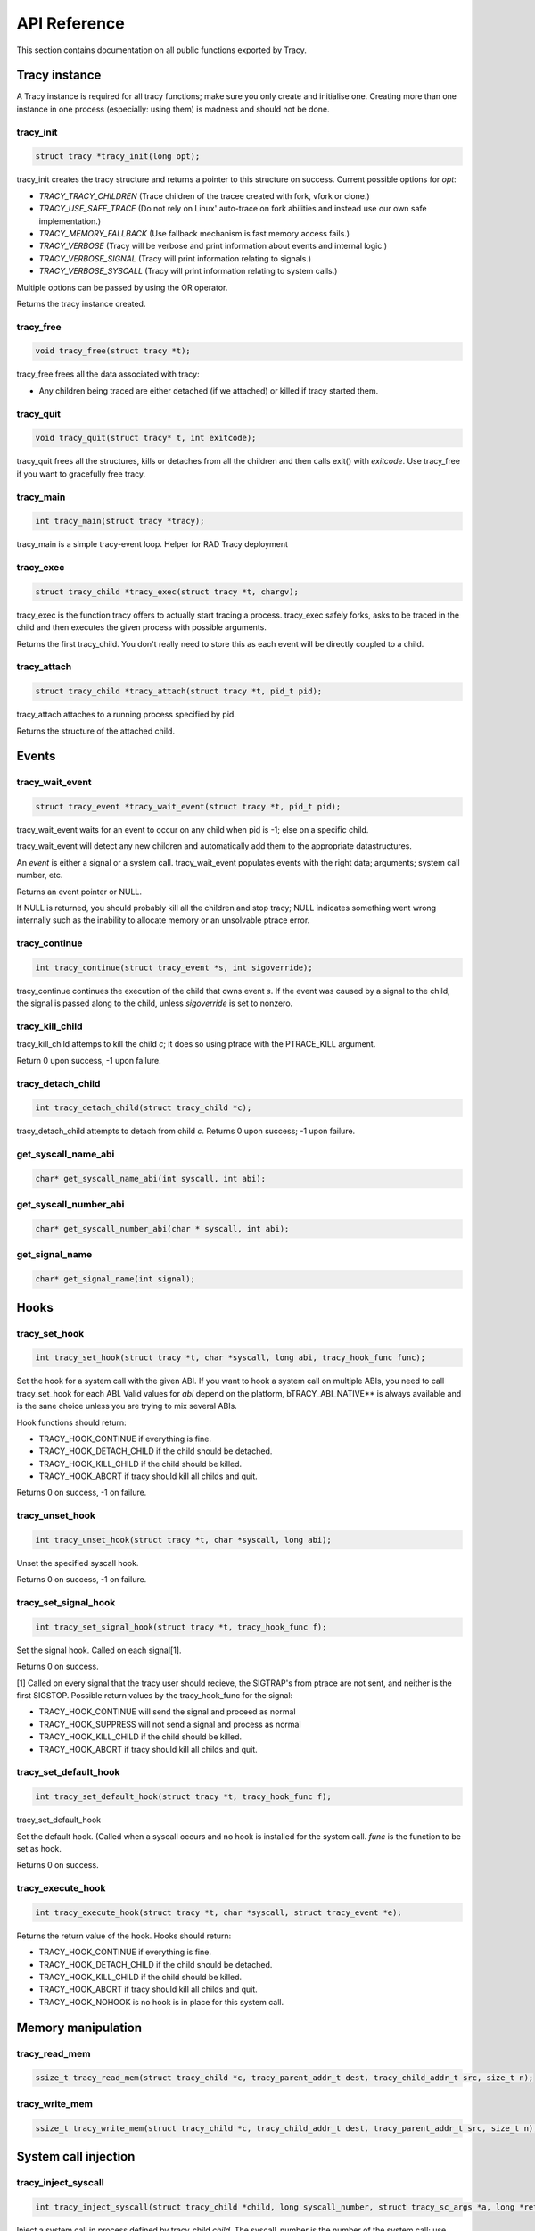 API Reference
=============

This section contains documentation on all public functions exported by Tracy.

Tracy instance
~~~~~~~~~~~~~~

A Tracy instance is required for all tracy functions; make sure you
only create and initialise one.
Creating more than one instance in one process
(especially: using them) is madness and should not be done.

.. _rtracy_init:

tracy_init
----------
.. code-block:: c

    struct tracy *tracy_init(long opt);


tracy_init creates the tracy structure and returns a pointer to this structure
on success. Current possible options for *opt*:

-   *TRACY_TRACY_CHILDREN* (Trace children of the tracee created with fork,
    vfork or clone.)
-   *TRACY_USE_SAFE_TRACE* (Do not rely on Linux' auto-trace on fork abilities
    and instead use our own safe implementation.)
-   *TRACY_MEMORY_FALLBACK* (Use fallback mechanism is fast memory access fails.)
-   *TRACY_VERBOSE*
    (Tracy will be verbose and print information about events and internal
    logic.)
-   *TRACY_VERBOSE_SIGNAL*
    (Tracy will print information relating to signals.)
-   *TRACY_VERBOSE_SYSCALL*
    (Tracy will print information relating to system calls.)


Multiple options can be passed by using the OR operator.

Returns the tracy instance created.

tracy_free
----------

.. code-block:: c

    void tracy_free(struct tracy *t);


tracy_free frees all the data associated with tracy:

-   Any children being traced are either detached (if we attached) or killed
    if tracy started them.


tracy_quit
----------

.. code-block:: c

    void tracy_quit(struct tracy* t, int exitcode);

tracy_quit frees all the structures, kills or detaches from all the
children and then calls exit() with *exitcode*. Use tracy_free if you want to
gracefully free tracy.

.. _rtracy_main:

tracy_main
----------

.. code-block:: c

    int tracy_main(struct tracy *tracy);



tracy_main is a simple tracy-event loop.
Helper for RAD Tracy deployment

.. _rtracy_exec:

tracy_exec
---------------

.. code-block:: c

    struct tracy_child *tracy_exec(struct tracy *t, chargv);


tracy_exec is the function tracy offers to actually start tracing a
process. tracy_exec safely forks, asks to be traced in the child and
then executes the given process with possible arguments.

Returns the first tracy_child. You don't really need to store this as each
event will be directly coupled to a child.

tracy_attach
------------

.. code-block:: c

    struct tracy_child *tracy_attach(struct tracy *t, pid_t pid);


tracy_attach attaches to a running process specified by pid.

Returns the structure of the attached child.

Events
~~~~~~

tracy_wait_event
----------------

.. code-block:: c

    struct tracy_event *tracy_wait_event(struct tracy *t, pid_t pid);


tracy_wait_event waits for an event to occur on any child when pid is -1;
else on a specific child.

tracy_wait_event will detect any new children and automatically add them to
the appropriate datastructures.

An *event* is either a signal or a system call. tracy_wait_event populates
events with the right data; arguments; system call number, etc.

Returns an event pointer or NULL.

If NULL is returned, you should probably kill all the children and stop
tracy; NULL indicates something went wrong internally such as the inability
to allocate memory or an unsolvable ptrace error.

tracy_continue
--------------

.. code-block:: c

    int tracy_continue(struct tracy_event *s, int sigoverride);



tracy_continue continues the execution of the child that owns event *s*.
If the event was caused by a signal to the child, the signal
is passed along to the child, unless *sigoverride* is set to nonzero.

tracy_kill_child
----------------

tracy_kill_child attemps to kill the child *c*; it does so using ptrace with
the PTRACE_KILL argument.

Return 0 upon success, -1 upon failure.

tracy_detach_child
-------------------

.. code-block:: c

    int tracy_detach_child(struct tracy_child *c);


tracy_detach_child attempts to detach from child *c*.
Returns 0 upon success; -1 upon failure.


get_syscall_name_abi
--------------------

.. code-block:: c

    char* get_syscall_name_abi(int syscall, int abi);


get_syscall_number_abi
----------------------

.. code-block:: c

    char* get_syscall_number_abi(char * syscall, int abi);


get_signal_name
---------------

.. code-block:: c

    char* get_signal_name(int signal);


Hooks
~~~~~

tracy_set_hook
--------------

.. code-block:: c

    int tracy_set_hook(struct tracy *t, char *syscall, long abi, tracy_hook_func func);

Set the hook for a system call with the given ABI. If you want to hook a system
call on multiple ABIs, you need to call tracy_set_hook for each ABI.
Valid values for *abi* depend on the platform, bTRACY_ABI_NATIVE** is
always available and is the sane choice unless you are trying to mix several
ABIs.

Hook functions should return:

* TRACY_HOOK_CONTINUE if everything is fine.
* TRACY_HOOK_DETACH_CHILD if the child should be detached.
* TRACY_HOOK_KILL_CHILD if the child should be killed.
* TRACY_HOOK_ABORT if tracy should kill all childs and quit.

Returns 0 on success, -1 on failure.

tracy_unset_hook
----------------

.. code-block:: c

    int tracy_unset_hook(struct tracy *t, char *syscall, long abi);

Unset the specified syscall hook.

Returns 0 on success, -1 on failure.

tracy_set_signal_hook
---------------------

.. code-block:: c

    int tracy_set_signal_hook(struct tracy *t, tracy_hook_func f);

Set the signal hook. Called on each signal[1].

Returns 0 on success.

[1] Called on every signal that the tracy user should recieve,
the SIGTRAP's from ptrace are not sent, and neither is the first
SIGSTOP.
Possible return values by the tracy_hook_func for the signal:

* TRACY_HOOK_CONTINUE will send the signal and proceed as normal
* TRACY_HOOK_SUPPRESS will not send a signal and process as normal
* TRACY_HOOK_KILL_CHILD if the child should be killed.
* TRACY_HOOK_ABORT if tracy should kill all childs and quit.


tracy_set_default_hook
----------------------

.. code-block:: c

    int tracy_set_default_hook(struct tracy *t, tracy_hook_func f);



tracy_set_default_hook

Set the default hook. (Called when a syscall occurs and no hook is installed
for the system call. *func* is the function to be set as hook.

Returns 0 on success.


tracy_execute_hook
------------------

.. code-block:: c

    int tracy_execute_hook(struct tracy *t, char *syscall, struct tracy_event *e);



Returns the return value of the hook. Hooks should return:

* TRACY_HOOK_CONTINUE if everything is fine.
* TRACY_HOOK_DETACH_CHILD if the child should be detached.
* TRACY_HOOK_KILL_CHILD if the child should be killed.
* TRACY_HOOK_ABORT if tracy should kill all childs and quit.
* TRACY_HOOK_NOHOOK is no hook is in place for this system call.


Memory manipulation
~~~~~~~~~~~~~~~~~~~

tracy_read_mem
--------------

.. code-block:: c

    ssize_t tracy_read_mem(struct tracy_child *c, tracy_parent_addr_t dest, tracy_child_addr_t src, size_t n);



tracy_write_mem
----------------

.. code-block:: c

    ssize_t tracy_write_mem(struct tracy_child *c, tracy_child_addr_t dest, tracy_parent_addr_t src, size_t n);



System call injection
~~~~~~~~~~~~~~~~~~~~~

tracy_inject_syscall
--------------------

.. code-block:: c

    int tracy_inject_syscall(struct tracy_child *child, long syscall_number, struct tracy_sc_args *a, long *return_code);



Inject a system call in process defined by tracy_child *child*.
The syscall_number is the number of the system call; use
`get_syscall_number_abi`_ to get the right number.
*a* is a pointer to the system
call arguments. The *return_code* will be set to the return code of the
system call.

Returns 0 on success; -1 on failure.

tracy_inject_syscall_async
--------------------------

.. code-block:: c

    int tracy_inject_syscall_async(struct tracy_child *child, long syscall_number, struct tracy_sc_args *a, tracy_hook_func callback);



Inject a system call in process defined by tracy_child *child*.
The syscall_number is the number of the system call; use
`get_syscall_number_abi`_ to get the right number.
*a* is a pointer to the system call arguments.

The injection will be asynchronous; meaning that this function will return
before the injection has finished. To be notified when injection has
finished, pass a value other than NULL as *callback*.

System call modification
~~~~~~~~~~~~~~~~~~~~~~~~

tracy_modify_syscall_args
-------------------------

.. code-block:: c

    int tracy_modify_syscall_args(struct tracy_child *child, long syscall_number, struct tracy_sc_args *a);



This function allows you to change the system call number and arguments of a
paused child. You can use it to change a0..a5

Changes the system call number to *syscall_number* and if *a* is not NULL,
changes the argument registers of the system call to the contents of *a*.

Returns 0 on success, -1 on failure.

tracy_modify_syscall_regs
-------------------------

.. code-block:: c

    int tracy_modify_syscall_regs(struct tracy_child *child, long syscall_number, struct tracy_sc_args *a);



This function allows you to change the system call number and arguments of a
paused child.
Changes the system call number to *syscall_number* and if *a* is not NULL,
changes the registers of the system call to the contents of *a*. These
registers currently include: ip, sp, return_code.

Changing the IP is particularly important when doing system call injection.
Make sure that you set it to the right value when passing args to this
function.

Returns 0 on success, -1 on failure.


tracy_deny_syscall
------------------

.. code-block:: c

    int tracy_deny_syscall(struct tracy_child* child);

tracy_mmap
----------

.. code-block:: c

    int tracy_mmap(struct tracy_child *child, tracy_child_addr_t *ret, tracy_child_addr_t addr, size_t length, int prot, int flags, int fd, off_t pgoffset);


tracy_munmap
------------

.. code-block:: c

    int tracy_munmap(struct tracy_child *child, long *ret, tracy_child_addr_t addr, size_t length);


